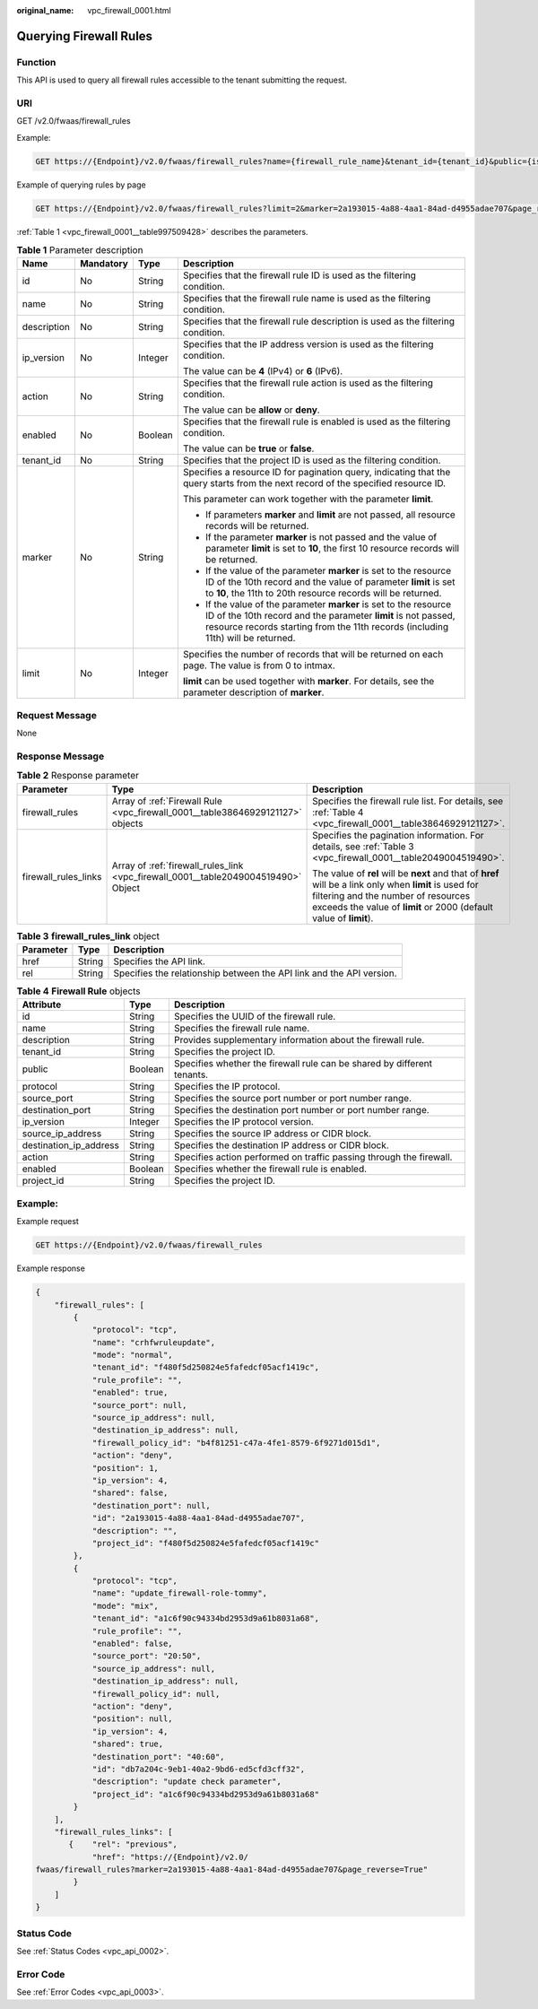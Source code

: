:original_name: vpc_firewall_0001.html

.. _vpc_firewall_0001:

Querying Firewall Rules
=======================

Function
--------

This API is used to query all firewall rules accessible to the tenant submitting the request.

URI
---

GET /v2.0/fwaas/firewall_rules

Example:

.. code-block:: text

   GET https://{Endpoint}/v2.0/fwaas/firewall_rules?name={firewall_rule_name}&tenant_id={tenant_id}&public={is_public}&protocol={protocol}&ip_version={ip_version}&action={action}&enabled={is_enabled}

Example of querying rules by page

.. code-block:: text

   GET https://{Endpoint}/v2.0/fwaas/firewall_rules?limit=2&marker=2a193015-4a88-4aa1-84ad-d4955adae707&page_reverse=False

:ref:`Table 1 <vpc_firewall_0001__table997509428>` describes the parameters.

.. _vpc_firewall_0001__table997509428:

.. table:: **Table 1** Parameter description

   +-----------------+-----------------+-----------------+------------------------------------------------------------------------------------------------------------------------------------------------------------------------------------------------------------------------+
   | Name            | Mandatory       | Type            | Description                                                                                                                                                                                                            |
   +=================+=================+=================+========================================================================================================================================================================================================================+
   | id              | No              | String          | Specifies that the firewall rule ID is used as the filtering condition.                                                                                                                                                |
   +-----------------+-----------------+-----------------+------------------------------------------------------------------------------------------------------------------------------------------------------------------------------------------------------------------------+
   | name            | No              | String          | Specifies that the firewall rule name is used as the filtering condition.                                                                                                                                              |
   +-----------------+-----------------+-----------------+------------------------------------------------------------------------------------------------------------------------------------------------------------------------------------------------------------------------+
   | description     | No              | String          | Specifies that the firewall rule description is used as the filtering condition.                                                                                                                                       |
   +-----------------+-----------------+-----------------+------------------------------------------------------------------------------------------------------------------------------------------------------------------------------------------------------------------------+
   | ip_version      | No              | Integer         | Specifies that the IP address version is used as the filtering condition.                                                                                                                                              |
   |                 |                 |                 |                                                                                                                                                                                                                        |
   |                 |                 |                 | The value can be **4** (IPv4) or **6** (IPv6).                                                                                                                                                                         |
   +-----------------+-----------------+-----------------+------------------------------------------------------------------------------------------------------------------------------------------------------------------------------------------------------------------------+
   | action          | No              | String          | Specifies that the firewall rule action is used as the filtering condition.                                                                                                                                            |
   |                 |                 |                 |                                                                                                                                                                                                                        |
   |                 |                 |                 | The value can be **allow** or **deny**.                                                                                                                                                                                |
   +-----------------+-----------------+-----------------+------------------------------------------------------------------------------------------------------------------------------------------------------------------------------------------------------------------------+
   | enabled         | No              | Boolean         | Specifies that the firewall rule is enabled is used as the filtering condition.                                                                                                                                        |
   |                 |                 |                 |                                                                                                                                                                                                                        |
   |                 |                 |                 | The value can be **true** or **false**.                                                                                                                                                                                |
   +-----------------+-----------------+-----------------+------------------------------------------------------------------------------------------------------------------------------------------------------------------------------------------------------------------------+
   | tenant_id       | No              | String          | Specifies that the project ID is used as the filtering condition.                                                                                                                                                      |
   +-----------------+-----------------+-----------------+------------------------------------------------------------------------------------------------------------------------------------------------------------------------------------------------------------------------+
   | marker          | No              | String          | Specifies a resource ID for pagination query, indicating that the query starts from the next record of the specified resource ID.                                                                                      |
   |                 |                 |                 |                                                                                                                                                                                                                        |
   |                 |                 |                 | This parameter can work together with the parameter **limit**.                                                                                                                                                         |
   |                 |                 |                 |                                                                                                                                                                                                                        |
   |                 |                 |                 | -  If parameters **marker** and **limit** are not passed, all resource records will be returned.                                                                                                                       |
   |                 |                 |                 | -  If the parameter **marker** is not passed and the value of parameter **limit** is set to **10**, the first 10 resource records will be returned.                                                                    |
   |                 |                 |                 | -  If the value of the parameter **marker** is set to the resource ID of the 10th record and the value of parameter **limit** is set to **10**, the 11th to 20th resource records will be returned.                    |
   |                 |                 |                 | -  If the value of the parameter **marker** is set to the resource ID of the 10th record and the parameter **limit** is not passed, resource records starting from the 11th records (including 11th) will be returned. |
   +-----------------+-----------------+-----------------+------------------------------------------------------------------------------------------------------------------------------------------------------------------------------------------------------------------------+
   | limit           | No              | Integer         | Specifies the number of records that will be returned on each page. The value is from 0 to intmax.                                                                                                                     |
   |                 |                 |                 |                                                                                                                                                                                                                        |
   |                 |                 |                 | **limit** can be used together with **marker**. For details, see the parameter description of **marker**.                                                                                                              |
   +-----------------+-----------------+-----------------+------------------------------------------------------------------------------------------------------------------------------------------------------------------------------------------------------------------------+

Request Message
---------------

None

Response Message
----------------

.. table:: **Table 2** Response parameter

   +-----------------------+------------------------------------------------------------------------------------+----------------------------------------------------------------------------------------------------------------------------------------------------------------------------------------------------------------------+
   | Parameter             | Type                                                                               | Description                                                                                                                                                                                                          |
   +=======================+====================================================================================+======================================================================================================================================================================================================================+
   | firewall_rules        | Array of :ref:`Firewall Rule <vpc_firewall_0001__table38646929121127>` objects     | Specifies the firewall rule list. For details, see :ref:`Table 4 <vpc_firewall_0001__table38646929121127>`.                                                                                                          |
   +-----------------------+------------------------------------------------------------------------------------+----------------------------------------------------------------------------------------------------------------------------------------------------------------------------------------------------------------------+
   | firewall_rules_links  | Array of :ref:`firewall_rules_link <vpc_firewall_0001__table2049004519490>` Object | Specifies the pagination information. For details, see :ref:`Table 3 <vpc_firewall_0001__table2049004519490>`.                                                                                                       |
   |                       |                                                                                    |                                                                                                                                                                                                                      |
   |                       |                                                                                    | The value of **rel** will be **next** and that of **href** will be a link only when **limit** is used for filtering and the number of resources exceeds the value of **limit** or 2000 (default value of **limit**). |
   +-----------------------+------------------------------------------------------------------------------------+----------------------------------------------------------------------------------------------------------------------------------------------------------------------------------------------------------------------+

.. _vpc_firewall_0001__table2049004519490:

.. table:: **Table 3** **firewall_rules_link** object

   +-----------+--------+----------------------------------------------------------------------+
   | Parameter | Type   | Description                                                          |
   +===========+========+======================================================================+
   | href      | String | Specifies the API link.                                              |
   +-----------+--------+----------------------------------------------------------------------+
   | rel       | String | Specifies the relationship between the API link and the API version. |
   +-----------+--------+----------------------------------------------------------------------+

.. _vpc_firewall_0001__table38646929121127:

.. table:: **Table 4** **Firewall Rule** objects

   +------------------------+---------+-------------------------------------------------------------------------+
   | Attribute              | Type    | Description                                                             |
   +========================+=========+=========================================================================+
   | id                     | String  | Specifies the UUID of the firewall rule.                                |
   +------------------------+---------+-------------------------------------------------------------------------+
   | name                   | String  | Specifies the firewall rule name.                                       |
   +------------------------+---------+-------------------------------------------------------------------------+
   | description            | String  | Provides supplementary information about the firewall rule.             |
   +------------------------+---------+-------------------------------------------------------------------------+
   | tenant_id              | String  | Specifies the project ID.                                               |
   +------------------------+---------+-------------------------------------------------------------------------+
   | public                 | Boolean | Specifies whether the firewall rule can be shared by different tenants. |
   +------------------------+---------+-------------------------------------------------------------------------+
   | protocol               | String  | Specifies the IP protocol.                                              |
   +------------------------+---------+-------------------------------------------------------------------------+
   | source_port            | String  | Specifies the source port number or port number range.                  |
   +------------------------+---------+-------------------------------------------------------------------------+
   | destination_port       | String  | Specifies the destination port number or port number range.             |
   +------------------------+---------+-------------------------------------------------------------------------+
   | ip_version             | Integer | Specifies the IP protocol version.                                      |
   +------------------------+---------+-------------------------------------------------------------------------+
   | source_ip_address      | String  | Specifies the source IP address or CIDR block.                          |
   +------------------------+---------+-------------------------------------------------------------------------+
   | destination_ip_address | String  | Specifies the destination IP address or CIDR block.                     |
   +------------------------+---------+-------------------------------------------------------------------------+
   | action                 | String  | Specifies action performed on traffic passing through the firewall.     |
   +------------------------+---------+-------------------------------------------------------------------------+
   | enabled                | Boolean | Specifies whether the firewall rule is enabled.                         |
   +------------------------+---------+-------------------------------------------------------------------------+
   | project_id             | String  | Specifies the project ID.                                               |
   +------------------------+---------+-------------------------------------------------------------------------+

Example:
--------

Example request

.. code-block:: text

   GET https://{Endpoint}/v2.0/fwaas/firewall_rules

Example response

.. code-block::

   {
       "firewall_rules": [
           {
               "protocol": "tcp",
               "name": "crhfwruleupdate",
               "mode": "normal",
               "tenant_id": "f480f5d250824e5fafedcf05acf1419c",
               "rule_profile": "",
               "enabled": true,
               "source_port": null,
               "source_ip_address": null,
               "destination_ip_address": null,
               "firewall_policy_id": "b4f81251-c47a-4fe1-8579-6f9271d015d1",
               "action": "deny",
               "position": 1,
               "ip_version": 4,
               "shared": false,
               "destination_port": null,
               "id": "2a193015-4a88-4aa1-84ad-d4955adae707",
               "description": "",
               "project_id": "f480f5d250824e5fafedcf05acf1419c"
           },
           {
               "protocol": "tcp",
               "name": "update_firewall-role-tommy",
               "mode": "mix",
               "tenant_id": "a1c6f90c94334bd2953d9a61b8031a68",
               "rule_profile": "",
               "enabled": false,
               "source_port": "20:50",
               "source_ip_address": null,
               "destination_ip_address": null,
               "firewall_policy_id": null,
               "action": "deny",
               "position": null,
               "ip_version": 4,
               "shared": true,
               "destination_port": "40:60",
               "id": "db7a204c-9eb1-40a2-9bd6-ed5cfd3cff32",
               "description": "update check parameter",
               "project_id": "a1c6f90c94334bd2953d9a61b8031a68"
           }
       ],
       "firewall_rules_links": [
          {    "rel": "previous",
               "href": "https://{Endpoint}/v2.0/
   fwaas/firewall_rules?marker=2a193015-4a88-4aa1-84ad-d4955adae707&page_reverse=True"
           }
       ]
   }

Status Code
-----------

See :ref:`Status Codes <vpc_api_0002>`.

Error Code
----------

See :ref:`Error Codes <vpc_api_0003>`.
